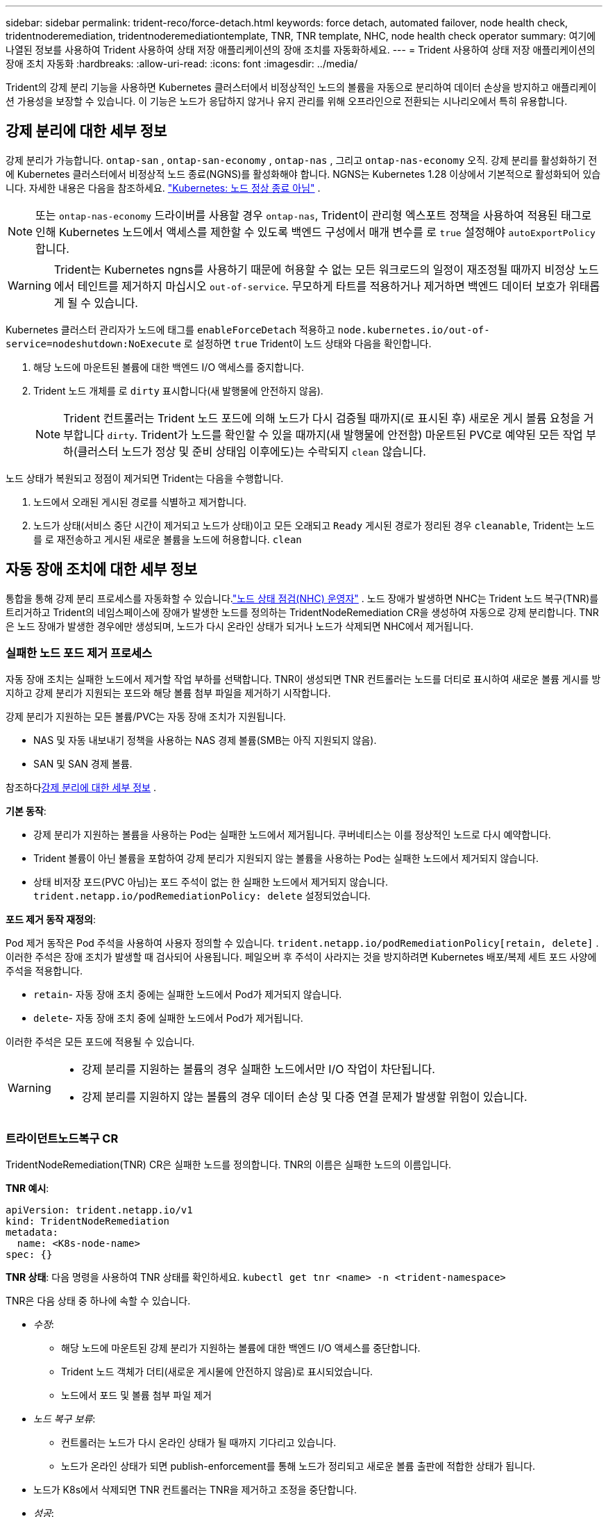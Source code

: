 ---
sidebar: sidebar 
permalink: trident-reco/force-detach.html 
keywords: force detach, automated failover, node health check, tridentnoderemediation, tridentnoderemediationtemplate, TNR, TNR template, NHC, node health check operator 
summary: 여기에 나열된 정보를 사용하여 Trident 사용하여 상태 저장 애플리케이션의 장애 조치를 자동화하세요. 
---
= Trident 사용하여 상태 저장 애플리케이션의 장애 조치 자동화
:hardbreaks:
:allow-uri-read: 
:icons: font
:imagesdir: ../media/


[role="lead"]
Trident의 강제 분리 기능을 사용하면 Kubernetes 클러스터에서 비정상적인 노드의 볼륨을 자동으로 분리하여 데이터 손상을 방지하고 애플리케이션 가용성을 보장할 수 있습니다. 이 기능은 노드가 응답하지 않거나 유지 관리를 위해 오프라인으로 전환되는 시나리오에서 특히 유용합니다.



== 강제 분리에 대한 세부 정보

강제 분리가 가능합니다. `ontap-san` , `ontap-san-economy` , `ontap-nas` , 그리고 `ontap-nas-economy` 오직. 강제 분리를 활성화하기 전에 Kubernetes 클러스터에서 비정상적 노드 종료(NGNS)를 활성화해야 합니다. NGNS는 Kubernetes 1.28 이상에서 기본적으로 활성화되어 있습니다. 자세한 내용은 다음을 참조하세요. link:https://kubernetes.io/docs/concepts/cluster-administration/node-shutdown/#non-graceful-node-shutdown["Kubernetes: 노드 정상 종료 아님"^] .


NOTE: 또는 `ontap-nas-economy` 드라이버를 사용할 경우 `ontap-nas`, Trident이 관리형 엑스포트 정책을 사용하여 적용된 태그로 인해 Kubernetes 노드에서 액세스를 제한할 수 있도록 백엔드 구성에서 매개 변수를 로 `true` 설정해야 `autoExportPolicy` 합니다.


WARNING: Trident는 Kubernetes ngns를 사용하기 때문에 허용할 수 없는 모든 워크로드의 일정이 재조정될 때까지 비정상 노드에서 테인트를 제거하지 마십시오 `out-of-service`. 무모하게 타트를 적용하거나 제거하면 백엔드 데이터 보호가 위태롭게 될 수 있습니다.

Kubernetes 클러스터 관리자가 노드에 태그를 `enableForceDetach` 적용하고 `node.kubernetes.io/out-of-service=nodeshutdown:NoExecute` 로 설정하면 `true` Trident이 노드 상태와 다음을 확인합니다.

. 해당 노드에 마운트된 볼륨에 대한 백엔드 I/O 액세스를 중지합니다.
. Trident 노드 개체를 로 `dirty` 표시합니다(새 발행물에 안전하지 않음).
+

NOTE: Trident 컨트롤러는 Trident 노드 포드에 의해 노드가 다시 검증될 때까지(로 표시된 후) 새로운 게시 볼륨 요청을 거부합니다 `dirty`. Trident가 노드를 확인할 수 있을 때까지(새 발행물에 안전함) 마운트된 PVC로 예약된 모든 작업 부하(클러스터 노드가 정상 및 준비 상태임 이후에도)는 수락되지 `clean` 않습니다.



노드 상태가 복원되고 정점이 제거되면 Trident는 다음을 수행합니다.

. 노드에서 오래된 게시된 경로를 식별하고 제거합니다.
. 노드가 상태(서비스 중단 시간이 제거되고 노드가 상태)이고 모든 오래되고 `Ready` 게시된 경로가 정리된 경우 `cleanable`, Trident는 노드를 로 재전송하고 게시된 새로운 볼륨을 노드에 허용합니다. `clean`




== 자동 장애 조치에 대한 세부 정보

통합을 통해 강제 분리 프로세스를 자동화할 수 있습니다.link:https://github.com/medik8s/node-healthcheck-operator["노드 상태 점검(NHC) 운영자"^] . 노드 장애가 발생하면 NHC는 Trident 노드 복구(TNR)를 트리거하고 Trident의 네임스페이스에 장애가 발생한 노드를 정의하는 TridentNodeRemediation CR을 생성하여 자동으로 강제 분리합니다. TNR은 노드 장애가 발생한 경우에만 생성되며, 노드가 다시 온라인 상태가 되거나 노드가 삭제되면 NHC에서 제거됩니다.



=== 실패한 노드 포드 제거 프로세스

자동 장애 조치는 실패한 노드에서 제거할 작업 부하를 선택합니다. TNR이 생성되면 TNR 컨트롤러는 노드를 더티로 표시하여 새로운 볼륨 게시를 방지하고 강제 분리가 지원되는 포드와 해당 볼륨 첨부 파일을 제거하기 시작합니다.

강제 분리가 지원하는 모든 볼륨/PVC는 자동 장애 조치가 지원됩니다.

* NAS 및 자동 내보내기 정책을 사용하는 NAS 경제 볼륨(SMB는 아직 지원되지 않음).
* SAN 및 SAN 경제 볼륨.


참조하다<<강제 분리에 대한 세부 정보>> .

*기본 동작*:

* 강제 분리가 지원하는 볼륨을 사용하는 Pod는 실패한 노드에서 제거됩니다. 쿠버네티스는 이를 정상적인 노드로 다시 예약합니다.
* Trident 볼륨이 아닌 볼륨을 포함하여 강제 분리가 지원되지 않는 볼륨을 사용하는 Pod는 실패한 노드에서 제거되지 않습니다.
* 상태 비저장 포드(PVC 아님)는 포드 주석이 없는 한 실패한 노드에서 제거되지 않습니다. `trident.netapp.io/podRemediationPolicy: delete` 설정되었습니다.


*포드 제거 동작 재정의*:

Pod 제거 동작은 Pod 주석을 사용하여 사용자 정의할 수 있습니다. `trident.netapp.io/podRemediationPolicy[retain, delete]` . 이러한 주석은 장애 조치가 발생할 때 검사되어 사용됩니다. 페일오버 후 주석이 사라지는 것을 방지하려면 Kubernetes 배포/복제 세트 포드 사양에 주석을 적용합니다.

* `retain`- 자동 장애 조치 중에는 실패한 노드에서 Pod가 제거되지 않습니다.
* `delete`- 자동 장애 조치 중에 실패한 노드에서 Pod가 제거됩니다.


이러한 주석은 모든 포드에 적용될 수 있습니다.

[WARNING]
====
* 강제 분리를 지원하는 볼륨의 경우 실패한 노드에서만 I/O 작업이 차단됩니다.
* 강제 분리를 지원하지 않는 볼륨의 경우 데이터 손상 및 다중 연결 문제가 발생할 위험이 있습니다.


====


=== 트라이던트노드복구 CR

TridentNodeRemediation(TNR) CR은 실패한 노드를 정의합니다. TNR의 이름은 실패한 노드의 이름입니다.

*TNR 예시*:

[source, yaml]
----
apiVersion: trident.netapp.io/v1
kind: TridentNodeRemediation
metadata:
  name: <K8s-node-name>
spec: {}
----
*TNR 상태*: 다음 명령을 사용하여 TNR 상태를 확인하세요.
`kubectl get tnr <name> -n <trident-namespace>`

TNR은 다음 상태 중 하나에 속할 수 있습니다.

* _수정_:
+
** 해당 노드에 마운트된 강제 분리가 지원하는 볼륨에 대한 백엔드 I/O 액세스를 중단합니다.
** Trident 노드 객체가 더티(새로운 게시물에 안전하지 않음)로 표시되었습니다.
** 노드에서 포드 및 볼륨 첨부 파일 제거


* _노드 복구 보류_:
+
** 컨트롤러는 노드가 다시 온라인 상태가 될 때까지 기다리고 있습니다.
** 노드가 온라인 상태가 되면 publish-enforcement를 통해 노드가 정리되고 새로운 볼륨 출판에 적합한 상태가 됩니다.


* 노드가 K8s에서 삭제되면 TNR 컨트롤러는 TNR을 제거하고 조정을 중단합니다.
* _성공_:
+
** 모든 수정 및 노드 복구 단계가 성공적으로 완료되었습니다. 노드가 정리되어 새로운 권의 출판에 적합합니다.


* _실패한_:
+
** 복구할 수 없는 오류입니다. 오류 이유는 CR의 status.message 필드에 설정됩니다.






=== 자동 장애 조치 활성화

*필수 조건*:

* 자동 장애 조치를 활성화하기 전에 강제 분리가 활성화되어 있는지 확인하세요. 자세한 내용은 다음을 참조하세요.<<강제 분리에 대한 세부 정보>> .
* Kubernetes 클러스터에 노드 상태 점검(NHC)을 설치합니다.
+
** link:https://sdk.operatorframework.io/docs/installation/["operator-sdk 설치"].
** 클러스터에 Operator Lifecycle Manager(OLM)가 아직 설치되지 않았다면 설치하세요. `operator-sdk olm install` .
** 노드 상태 점검 운영자 설치: `kubectl create -f https://operatorhub.io/install/node-healthcheck-operator.yaml` .





NOTE: 또한 지정된 대로 노드 실패를 감지하기 위해 대체 방법을 사용할 수도 있습니다.<<Integrating Custom Node Health Check Solutions>> 아래 섹션을 참조하세요.

보다link:https://www.redhat.com/en/blog/node-health-check-operator["노드 상태 점검 운영자"^] 자세한 내용은.

.단계
. 클러스터의 워커 노드를 모니터링하기 위해 Trident 네임스페이스에 NodeHealthCheck(NHC) CR을 만듭니다. 예:
+
[source, yaml]
----
apiVersion: remediation.medik8s.io/v1alpha1
kind: NodeHealthCheck
metadata:
  name: <CR name>
spec:
  selector:
    matchExpressions:
      - key: node-role.kubernetes.io/control-plane
        operator: DoesNotExist
      - key: node-role.kubernetes.io/master
        operator: DoesNotExist
  remediationTemplate:
    apiVersion: trident.netapp.io/v1
    kind: TridentNodeRemediationTemplate
    namespace: <Trident installation namespace>
    name: trident-node-remediation-template
  minHealthy: 0 # Trigger force-detach upon one or more node failures
  unhealthyConditions:
    - type: Ready
      status: "False"
      duration: 0s
    - type: Ready
      status: Unknown
      duration: 0s
----
. 노드 상태 점검 CR을 적용합니다. `trident` 네임스페이스.
+
`kubectl apply -f <nhc-cr-file>.yaml -n <trident-namespace>`



위 CR은 노드 조건 '준비: 거짓' 및 '알 수 없음'에 대해 K8s 워커 노드를 감시하도록 구성되어 있습니다. 자동 장애 조치는 노드가 준비: 거짓 또는 준비: 알 수 없음 상태로 전환되면 실행됩니다.

그만큼 `unhealthyConditions` CR에서는 0초의 유예 기간을 사용합니다. 이렇게 하면 K8s가 노드 조건 Ready: false를 설정하는 즉시 자동 장애 조치가 트리거됩니다. 이 조건은 K8s가 노드에서 하트비트를 잃은 후에 설정됩니다. K8s는 마지막 하트비트 이후 Ready: false로 설정되기 전에 기본적으로 40초간 기다립니다. 이 유예 기간은 K8s 배포 옵션에서 사용자 정의할 수 있습니다.

추가 구성 옵션은 다음을 참조하세요.link:https://github.com/medik8s/node-healthcheck-operator/blob/main/docs/configuration.md["Node-Healthcheck-Operator 문서"^] .



=== 추가 설정 정보

Trident 강제 분리가 활성화된 상태로 설치하면 NHC와의 통합을 용이하게 하기 위해 Trident 네임스페이스에 두 개의 추가 리소스인 TridentNodeRemediationTemplate(TNRT)과 ClusterRole이 자동으로 생성됩니다.

*TridentNodeRemediationTemplate(TNRT)*:

TNRT는 NHC 컨트롤러를 위한 템플릿 역할을 하며, NHC 컨트롤러는 필요에 따라 TNRT를 사용하여 TNR 리소스를 생성합니다.

[source, yaml]
----
apiVersion: trident.netapp.io/v1
kind: TridentNodeRemediationTemplate
metadata:
  name: trident-node-remediation-template
  namespace: trident
spec:
  template:
    spec: {}
----
*클러스터 역할*:

강제 분리가 활성화된 경우 설치 중에 클러스터 역할도 추가됩니다. 이를 통해 NHC는 Trident 네임스페이스의 TNR에 대한 권한을 얻습니다.

[source, yaml]
----
apiVersion: rbac.authorization.k8s.io/v1
kind: ClusterRole
metadata:
  labels:
    rbac.ext-remediation/aggregate-to-ext-remediation: "true"
  name: tridentnoderemediation-access
rules:
- apiGroups:
  - trident.netapp.io
  resources:
  - tridentnoderemediationtemplates
  - tridentnoderemediations
  verbs:
  - get
  - list
  - watch
  - create
  - update
  - patch
  - delete
----


=== K8s 클러스터 업그레이드 및 유지 관리

장애 조치를 방지하려면 노드가 다운되거나 재부팅될 것으로 예상되는 K8s 유지 관리 또는 업그레이드 중에 자동 장애 조치를 일시 중지합니다. 위에 설명된 NHC CR을 일시 중지하려면 CR을 패치하면 됩니다.

`kubectl patch NodeHealthCheck <cr-name> --patch '{"spec":{"pauseRequests":["<description-for-reason-of-pause>"]}}' --type=merge`

이렇게 하면 자동 장애 조치가 일시 중지됩니다. 자동 장애 조치를 다시 활성화하려면 유지 관리가 완료된 후 사양에서 pauseRequests를 제거하세요.



=== 제한 사항

* 강제 분리가 지원되는 볼륨의 경우 실패한 노드에서만 I/O 작업이 방지됩니다. 강제 분리를 지원하는 볼륨/PVC를 사용하는 포드만 자동으로 제거됩니다.
* 자동 장애 조치 및 강제 분리 기능은 트라이던트 컨트롤러 포드 내부에서 실행됩니다. 트라이던트 컨트롤러를 호스팅하는 노드에 장애가 발생하면 K8s가 포드를 정상적인 노드로 옮길 때까지 자동 장애 조치가 지연됩니다.




=== 사용자 정의 노드 상태 점검 솔루션 통합

Node Healthcheck Operator를 대체 노드 장애 감지 도구로 교체하여 자동 장애 조치를 트리거할 수 있습니다. 자동 장애 조치 메커니즘과의 호환성을 보장하려면 사용자 지정 솔루션이 다음을 수행해야 합니다.

* 노드 장애가 감지되면 장애가 발생한 노드의 이름을 TNR CR 이름으로 사용하여 TNR을 생성합니다.
* 노드가 복구되고 TNR이 성공 상태가 되면 TNR을 삭제합니다.

